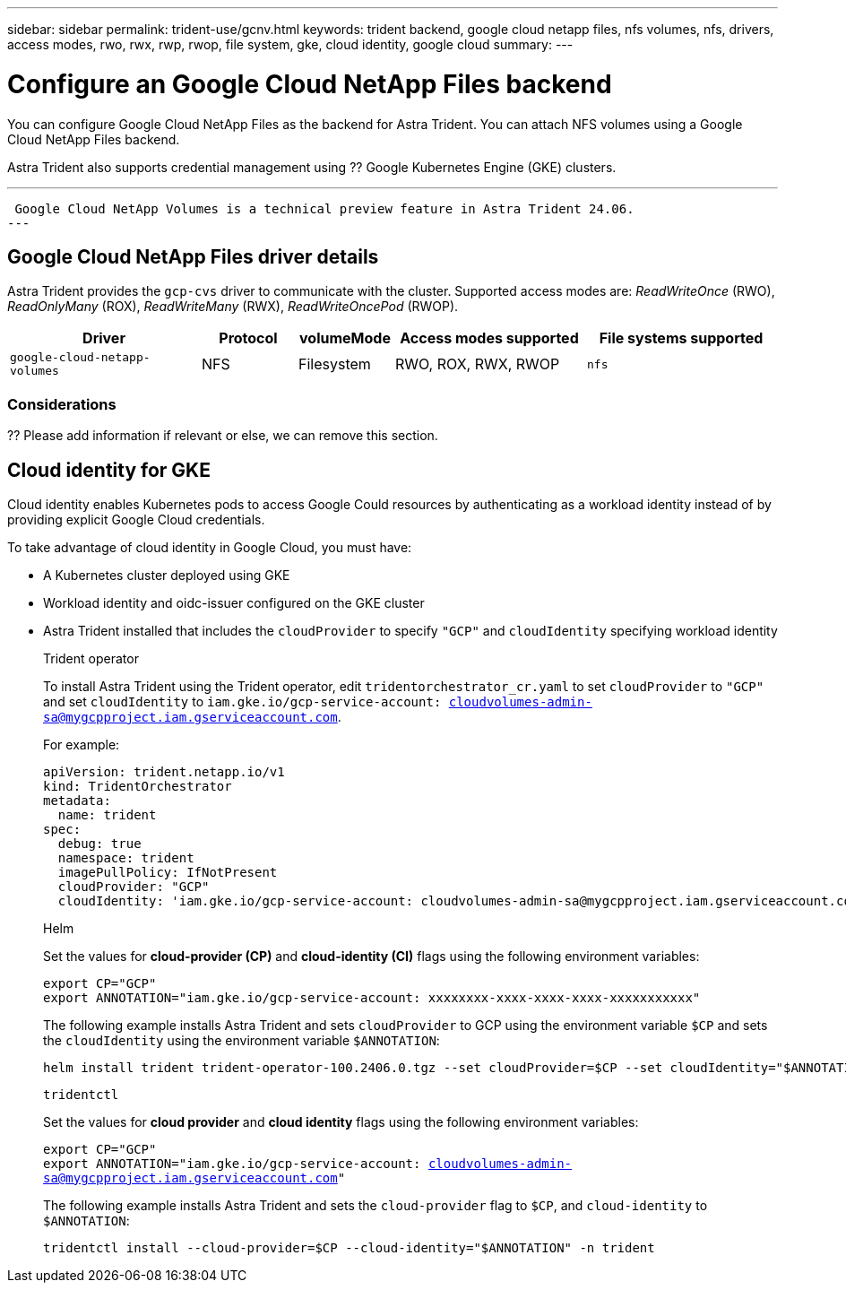 ---
sidebar: sidebar
permalink: trident-use/gcnv.html
keywords: trident backend, google cloud netapp files, nfs volumes, nfs, drivers, access modes, rwo, rwx, rwp, rwop, file system, gke, cloud identity, google cloud
summary: 
---

= Configure an Google Cloud NetApp Files backend
:hardbreaks:
:icons: font
:imagesdir: ../media/

[.lead]
You can configure Google Cloud NetApp Files as the backend for Astra Trident. You can attach NFS volumes using a Google Cloud NetApp Files backend. 

Astra Trident also supports credential management using ?? Google Kubernetes Engine (GKE) clusters.


---
 Google Cloud NetApp Volumes is a technical preview feature in Astra Trident 24.06. 
---

== Google Cloud NetApp Files driver details
Astra Trident provides the `gcp-cvs` driver to communicate with the cluster. Supported access modes are: _ReadWriteOnce_ (RWO), _ReadOnlyMany_ (ROX), _ReadWriteMany_ (RWX), _ReadWriteOncePod_ (RWOP).

[cols="2, 1, 1, 2, 2", options="header"]
|===
|Driver
|Protocol
|volumeMode
|Access modes supported
|File systems supported

|`google-cloud-netapp-volumes`
a|NFS
a|Filesystem
a|RWO, ROX, RWX, RWOP
a|`nfs`

|===

=== Considerations

?? Please add information if relevant or else, we can remove this section.

== Cloud identity for GKE

Cloud identity enables Kubernetes pods to access Google Could resources by authenticating as a workload identity instead of by providing explicit Google Cloud credentials.

To take advantage of cloud identity in Google Cloud, you must have:

* A Kubernetes cluster deployed using GKE
* Workload identity and oidc-issuer configured on the GKE cluster
* Astra Trident installed that includes the `cloudProvider` to specify `"GCP"` and `cloudIdentity` specifying workload identity
+
[role="tabbed-block"]
====
.Trident operator
--
To install Astra Trident using the Trident operator, edit `tridentorchestrator_cr.yaml` to set `cloudProvider` to `"GCP"` and set `cloudIdentity` to `iam.gke.io/gcp-service-account: cloudvolumes-admin-sa@mygcpproject.iam.gserviceaccount.com`.

For example:

----
apiVersion: trident.netapp.io/v1
kind: TridentOrchestrator
metadata:
  name: trident
spec:
  debug: true
  namespace: trident
  imagePullPolicy: IfNotPresent
  cloudProvider: "GCP"
  cloudIdentity: 'iam.gke.io/gcp-service-account: cloudvolumes-admin-sa@mygcpproject.iam.gserviceaccount.com'
----
--

.Helm
--
Set the values for *cloud-provider (CP)* and *cloud-identity (CI)* flags using the following environment variables:

`export CP="GCP"`
`export ANNOTATION="iam.gke.io/gcp-service-account: xxxxxxxx-xxxx-xxxx-xxxx-xxxxxxxxxxx"`

The following example installs Astra Trident and sets `cloudProvider` to GCP using the environment variable `$CP` and sets the `cloudIdentity` using the environment variable `$ANNOTATION`:
----
helm install trident trident-operator-100.2406.0.tgz --set cloudProvider=$CP --set cloudIdentity="$ANNOTATION"
----
--

.`tridentctl`
--
Set the values for *cloud provider* and *cloud identity* flags using the following environment variables:

`export CP="GCP"`
`export ANNOTATION="iam.gke.io/gcp-service-account: cloudvolumes-admin-sa@mygcpproject.iam.gserviceaccount.com"`

The following example installs Astra Trident and sets the `cloud-provider` flag to `$CP`, and `cloud-identity` to `$ANNOTATION`:
----
tridentctl install --cloud-provider=$CP --cloud-identity="$ANNOTATION" -n trident
----
--
====
